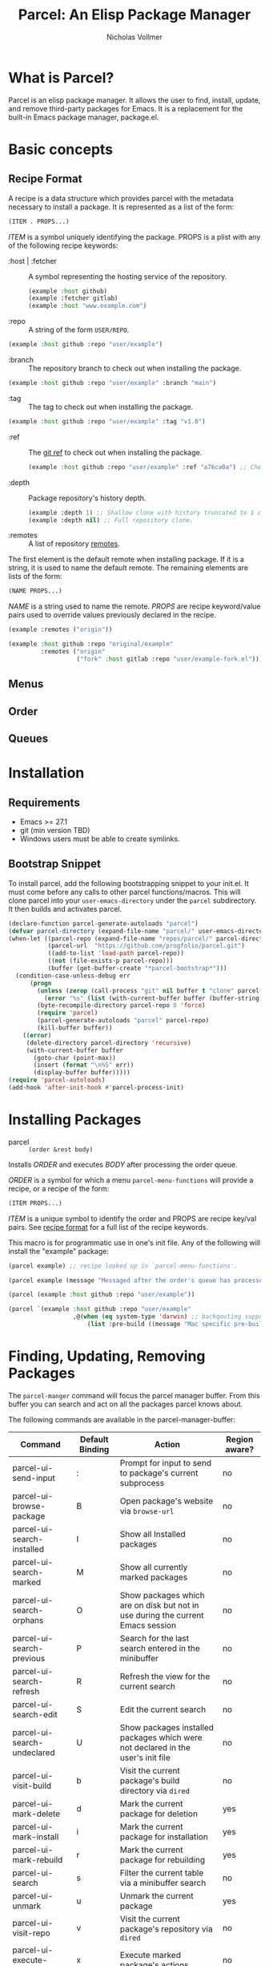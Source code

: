 #+title: Parcel: An Elisp Package Manager
#+author: Nicholas Vollmer
* What is Parcel?
Parcel is an elisp package manager.
It allows the user to find, install, update, and remove third-party packages for Emacs.
It is a replacement for the built-in Emacs package manager, package.el.

* Basic concepts
** Recipe Format
:PROPERTIES:
:CUSTOM_ID: recipe-format
:END:
A recipe is a data structure which provides parcel with the metadata necessary to install a package.
It is represented as a list of the form:

#+begin_src emacs-lisp :lexical t
(ITEM . PROPS...)
#+end_src

/ITEM/ is a symbol uniquely identifying the package.
PROPS is a plist with any of the following recipe keywords:


- :host | :fetcher :: A symbol representing the hosting service of the repository.

  #+begin_src emacs-lisp :lexical t
(example :host github)
(example :fetcher gitlab)
(example :host "www.example.com")
  #+end_src

- :repo :: A string of the form =USER/REPO=.

#+begin_src emacs-lisp :lexical t
(example :host github :repo "user/example")
#+end_src

- :branch :: The repository branch to check out when installing the package.

#+begin_src emacs-lisp :lexical t
(example :host github :repo "user/example" :branch "main")
#+end_src

- :tag :: The tag to check out when installing the package.

#+begin_src emacs-lisp :lexical t
(example :host github :repo "user/example" :tag "v1.0")
#+end_src

- :ref :: The [[https://git-scm.com/book/en/v2/Git-Internals-Git-References][git ref]] to check out when installing the package.

  #+begin_src emacs-lisp :lexical t
(example :host github :repo "user/example" :ref "a76ca0a") ;; Check out a specific commit.
  #+end_src

- :depth :: Package repository's history depth.

  #+begin_src emacs-lisp :lexical t
(example :depth 1) ;; Shallow clone with history truncated to 1 commit.
(example :depth nil) ;; Full repository clone.
  #+end_src

- :remotes :: A list of repository [[https://git-scm.com/book/en/v2/Git-Basics-Working-with-Remotes][remotes]].
The first element is the default remote when installing package.
If it is a string, it is used to name the default remote.
The remaining elements are lists of the form:

#+begin_src emacs-lisp :lexical t
(NAME PROPS...)
#+end_src

/NAME/ is a string used to name the remote.
/PROPS/ are recipe keyword/value pairs used to override values previously declared in the recipe.

#+begin_src emacs-lisp :lexical t
(example :remotes ("origin"))
#+end_src

#+begin_src emacs-lisp :lexical t
(example :host github :repo "original/example"
         :remotes ("origin"
                   ("fork" :host gitlab :repo "user/example-fork.el")))
#+end_src


** Menus
** Order
** Queues
* Installation
** Requirements
- Emacs >= 27.1
- git (min version TBD)
- Windows users must be able to create symlinks.
** Bootstrap Snippet
To install parcel, add the following bootstrapping snippet to your init.el.
It must come before any calls to other parcel functions/macros.
This will clone parcel into your =user-emacs-directory= under the =parcel= subdirectory.
It then builds and activates parcel.

#+begin_src emacs-lisp :lexical t
(declare-function parcel-generate-autoloads "parcel")
(defvar parcel-directory (expand-file-name "parcel/" user-emacs-directory))
(when-let ((parcel-repo (expand-file-name "repos/parcel/" parcel-directory))
           (parcel-url  "https://github.com/progfolio/parcel.git")
           ((add-to-list 'load-path parcel-repo))
           ((not (file-exists-p parcel-repo)))
           (buffer (get-buffer-create "*parcel-bootstrap*")))
  (condition-case-unless-debug err
      (progn
        (unless (zerop (call-process "git" nil buffer t "clone" parcel-url parcel-repo))
          (error "%s" (list (with-current-buffer buffer (buffer-string)))))
        (byte-recompile-directory parcel-repo 0 'force)
        (require 'parcel)
        (parcel-generate-autoloads "parcel" parcel-repo)
        (kill-buffer buffer))
    ((error)
     (delete-directory parcel-directory 'recursive)
     (with-current-buffer buffer
       (goto-char (point-max))
       (insert (format "\n%S" err))
       (display-buffer buffer)))))
(require 'parcel-autoloads)
(add-hook 'after-init-hook #'parcel-process-init)
#+end_src

* Installing Packages

- parcel :: =(order &rest body)=
Installs /ORDER/ and executes /BODY/ after processing the order queue.

/ORDER/ is a symbol for which a menu =parcel-menu-functions= will provide a recipe,
or a recipe of the form:

#+begin_src emacs-lisp :lexical t
(ITEM PROPS...)
#+end_src

/ITEM/ is a unique symbol to identify the order and PROPS are recipe key/val pairs.
See [[#recipe-format][recipe format]] for a full list of the recipe keywords.

This macro is for programmatic use in one's init file.
Any of the following will install the "example" package:

#+begin_src emacs-lisp :lexical t
(parcel example) ;; recipe looked up in `parcel-menu-functions'.
#+end_src

#+begin_src emacs-lisp :lexical t
(parcel example (message "Messaged after the order's queue has processed."))
#+end_src

#+begin_src emacs-lisp :lexical t
(parcel (example :host github :repo "user/example"))
#+end_src

#+begin_src emacs-lisp :lexical t
(parcel `(example :host github :repo "user/example"
                  ,@(when (eq system-type 'darwin) ;; backqouting supported
                      (list :pre-build ((message "Mac specific pre-build"))))))

#+end_src



* Finding, Updating, Removing Packages
The =parcel-manger= command will focus the parcel manager buffer.
From this buffer you can search and act on all the packages parcel knows about.

The following commands are available in the parcel-manager-buffer:

| Command                     | Default Binding | Action                                                                           | Region aware? |
|-----------------------------+-----------------+----------------------------------------------------------------------------------+---------------|
| parcel-ui-send-input        | :               | Prompt for input to send to package's current subprocess                         | no            |
| parcel-ui-browse-package    | B               | Open package's website via =browse-url=                                          | no            |
| parcel-ui-search-installed  | I               | Show all Installed packages                                                      | no            |
| parcel-ui-search-marked     | M               | Show all currently marked packages                                               | no            |
| parcel-ui-search-orphans    | O               | Show packages which are on disk but not in use during the current Emacs session  | no            |
| parcel-ui-search-previous   | P               | Search for the last search entered in the minibuffer                             | no            |
| parcel-ui-search-refresh    | R               | Refresh the view for the current search                                          | no            |
| parcel-ui-search-edit       | S               | Edit the current search                                                          | no            |
| parcel-ui-search-undeclared | U               | Show packages installed packages which were not declared in the user's init file | no            |
| parcel-ui-visit-build       | b               | Visit the current package's build directory via =dired=                          | no            |
| parcel-ui-mark-delete       | d               | Mark the current package for deletion                                            | yes           |
| parcel-ui-mark-install      | i               | Mark the current package for installation                                        | yes           |
| parcel-ui-mark-rebuild      | r               | Mark the current package for rebuilding                                          | yes           |
| parcel-ui-search            | s               | Filter the current table via a minibuffer search                                 | no            |
| parcel-ui-unmark            | u               | Unmark the current package                                                       | yes           |
| parcel-ui-visit-repo        | v               | Visit the current package's repository via =dired=                               | no            |
| parcel-ui-execute-marks     | x               | Execute marked package's actions                                                 | no            |
